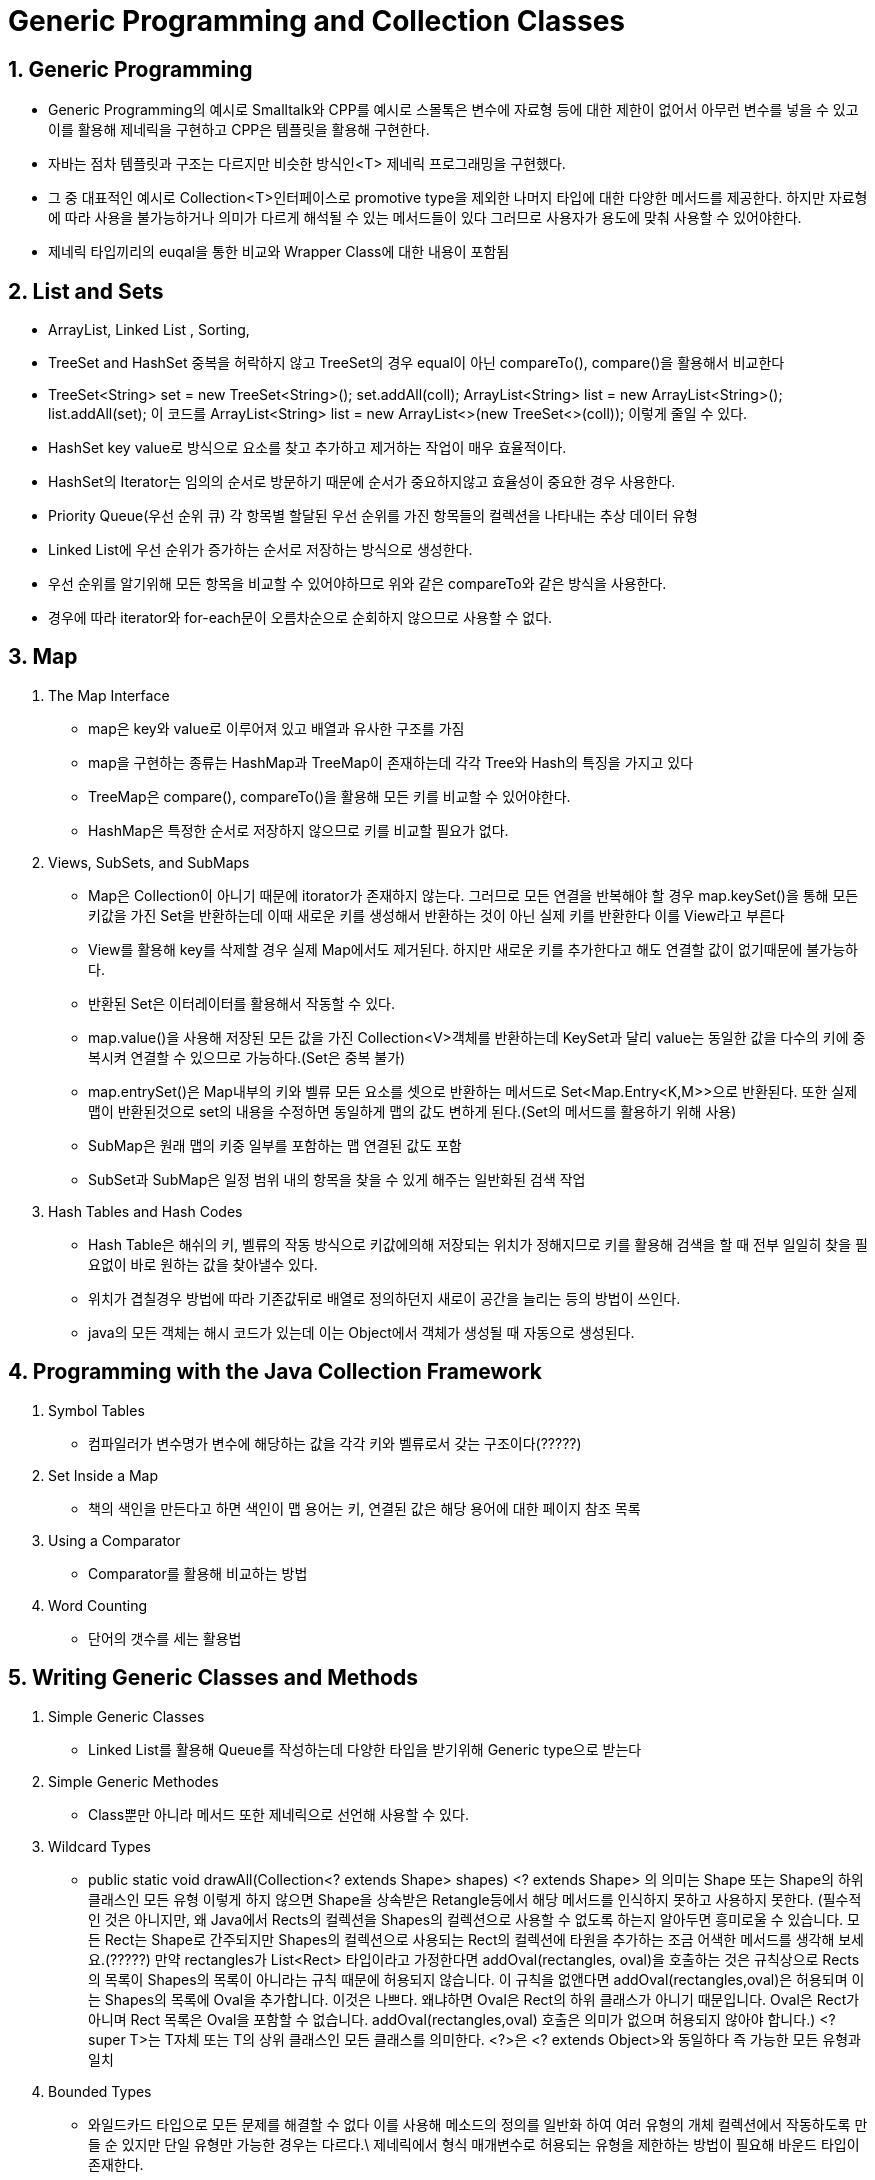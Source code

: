 # Generic Programming and Collection Classes

## 1. Generic Programming
- Generic Programming의 예시로 Smalltalk와 CPP를 예시로 스몰톡은 변수에 자료형 등에 대한 제한이 없어서 아무런 변수를 넣을 수 있고
 이를 활용해 제네릭을 구현하고 CPP은 템플릿을 활용해 구현한다.
- 자바는 점차 템플릿과 구조는 다르지만 비슷한 방식인<T> 제네릭 프로그래밍을 구현했다.
- 그 중 대표적인 예시로 Collection<T>인터페이스로 promotive type을 제외한 나머지 타입에 대한 다양한 메서드를 제공한다.
하지만 자료형에 따라 사용을 불가능하거나 의미가 다르게 해석될 수 있는 메서드들이 있다 그러므로 사용자가 용도에 맞춰 사용할 수 있어야한다.
- 제네릭 타입끼리의 euqal을 통한 비교와 Wrapper Class에 대한 내용이 포함됨

## 2. List and Sets
- ArrayList, Linked List , Sorting,
- TreeSet and HashSet 중복을 허락하지 않고 TreeSet의 경우 equal이 아닌 compareTo(), compare()을 활용해서 비교한다
- TreeSet<String> set = new TreeSet<String>();
set.addAll(coll);
ArrayList<String> list = new ArrayList<String>();
list.addAll(set);  이 코드를
ArrayList<String> list = new ArrayList<>(new TreeSet<>(coll)); 이렇게 줄일 수 있다.
- HashSet key value로 방식으로 요소를 찾고 추가하고 제거하는 작업이 매우 효율적이다.
- HashSet의 Iterator는 임의의 순서로 방문하기 때문에 순서가 중요하지않고 효율성이 중요한 경우 사용한다.
- Priority Queue(우선 순위 큐) 각 항목별 할달된 우선 순위를 가진 항목들의 컬렉션을 나타내는 추상 데이터 유형
- Linked List에 우선 순위가 증가하는 순서로 저장하는 방식으로 생성한다.
- 우선 순위를 알기위해 모든 항목을 비교할 수 있어야하므로 위와 같은 compareTo와 같은 방식을 사용한다.
- 경우에 따라 iterator와 for-each문이 오름차순으로 순회하지 않으므로 사용할 수 없다.

## 3. Map
 1. The Map Interface
- map은 key와 value로 이루어져 있고 배열과 유사한 구조를 가짐
- map을 구현하는 종류는 HashMap과 TreeMap이 존재하는데 각각 Tree와 Hash의 특징을 가지고 있다
- TreeMap은 compare(), compareTo()을 활용해 모든 키를 비교할 수 있어야한다.
- HashMap은 특정한 순서로 저장하지 않으므로 키를 비교할 필요가 없다.
2. Views, SubSets, and SubMaps
- Map은 Collection이 아니기 때문에 itorator가 존재하지 않는다. 그러므로 모든 연결을 반복해야 할 경우 map.keySet()을 통해
모든 키값을 가진 Set을 반환하는데 이때 새로운 키를 생성해서 반환하는 것이 아닌 실제 키를 반환한다 이를 View라고 부른다
- View를 활용해 key를 삭제할 경우 실제 Map에서도 제거된다. 하지만 새로운 키를 추가한다고 해도 연결할 값이 없기때문에 불가능하다.
- 반환된 Set은 이터레이터를 활용해서 작동할 수 있다.
- map.value()을 사용해 저장된 모든 값을 가진 Collection<V>객체를 반환하는데 KeySet과 달리 value는 동일한 값을 다수의 키에 중복시켜 연결할 수 있으므로 가능하다.(Set은 중복 불가)
- map.entrySet()은 Map내부의 키와 벨류 모든 요소를 셋으로 반환하는 메서드로 Set<Map.Entry<K,M>>으로 반환된다.
또한 실제 맵이 반환된것으로 set의 내용을 수정하면 동일하게 맵의 값도 변하게 된다.(Set의 메서드를 활용하기 위해 사용)
- SubMap은 원래 맵의 키중 일부를 포함하는 맵 연결된 값도 포함
- SubSet과 SubMap은 일정 범위 내의 항목을 찾을 수 있게 해주는 일반화된 검색 작업
3. Hash Tables and Hash Codes
- Hash Table은 해쉬의 키, 벨류의 작동 방식으로 키값에의해 저장되는 위치가 정해지므로 키를 활용해 검색을 할 때 전부 일일히 찾을 필요없이 바로 원하는 값을 찾아낼수 있다.
- 위치가 겹칠경우 방법에 따라 기존값뒤로 배열로 정의하던지 새로이 공간을 늘리는 등의 방법이 쓰인다.
- java의 모든 객체는 해시 코드가 있는데 이는 Object에서 객체가 생성될 때 자동으로 생성된다.

## 4. Programming with the Java Collection Framework
1. Symbol Tables
- 컴파일러가 변수명가 변수에 해당하는 값을 각각 키와 벨류로서 갖는 구조이다(?????)
2. Set Inside a Map
- 책의 색인을 만든다고 하면 색인이 맵 용어는 키, 연결된 값은 해당 용어에 대한 페이지 참조 목록
3. Using a Comparator
- Comparator를 활용해 비교하는 방법
4. Word Counting
- 단어의 갯수를 세는 활용법

## 5. Writing Generic Classes and Methods
1. Simple Generic Classes
- Linked List를 활용해 Queue를 작성하는데 다양한 타입을 받기위해 Generic type으로 받는다
2. Simple Generic Methodes
- Class뿐만 아니라 메서드 또한 제네릭으로 선언해 사용할 수 있다.
3. Wildcard Types
- public static void drawAll(Collection<? extends Shape> shapes)
<? extends Shape> 의 의미는 Shape 또는 Shape의 하위 클래스인 모든 유형
이렇게 하지 않으면 Shape을 상속받은 Retangle등에서 해당 메서드를 인식하지 못하고 사용하지 못한다.
(필수적인 것은 아니지만, 왜 Java에서 Rects의 컬렉션을 Shapes의 컬렉션으로 사용할 수 없도록 하는지 알아두면 흥미로울 수 있습니다. 모든 Rect는 Shape로 간주되지만 Shapes의 컬렉션으로 사용되는 Rect의 컬렉션에 타원을 추가하는 조금 어색한 메서드를 생각해 보세요.(?????)
만약 rectangles가 List<Rect> 타입이라고 가정한다면 addOval(rectangles, oval)을 호출하는 것은 규칙상으로 Rects의 목록이 Shapes의 목록이 아니라는 규칙 때문에 허용되지 않습니다. 이 규칙을 없앤다면 addOval(rectangles,oval)은 허용되며 이는 Shapes의 목록에 Oval을 추가합니다. 이것은 나쁘다. 왜냐하면 Oval은 Rect의 하위 클래스가 아니기 때문입니다. Oval은 Rect가 아니며 Rect 목록은 Oval을 포함할 수 없습니다. addOval(rectangles,oval) 호출은 의미가 없으며 허용되지 않아야 합니다.)
<? super T>는 T자체 또는 T의 상위 클래스인 모든 클래스를 의미한다.
<?>은 <? extends Object>와 동일하다 즉 가능한 모든 유형과 일치
4. Bounded Types
- 와일드카드 타입으로 모든 문제를 해결할 수 없다 이를 사용해 메소드의 정의를 일반화 하여 여러 유형의 개체 컬렉션에서 작동하도록 만들 순 있지만 단일 유형만 가능한 경우는 다르다.\
제네릭에서 형식 매개변수로 허용되는 유형을 제한하는 방법이 필요해 바운드 타입이 존재한다.
-  setDisable() 메소드는 Control 객체에 대해 정의되어 있지만 임의의 유형의 객체에 대해 정의되어 있지 않습니다.
- 따라서 ControlGroup<T>에서 T를 제한하여 Control 및 Control 하위 클래스만 실제 유형 매개변수로 허용할 수 있는 방법이 필요합니다.
- 일반 "T" 대신에 "<T extends Control>", public class ControlGroup<T extends Control>
- 이와 같은 방식으로 T의 타입을 Control 혹은 그 하위 클래스로 제한 할 수 있다.
- 바운드 타입은 제네릭 메소드, 클래스, 인터페이스의 정의의 형식 유형으로만 사용
- 와일드카드 타입은 주로 메소드의 형식 매개변수의 유형을 선언하는데 사용되며 형식 매개변수로는 사용할 수 없음
- 바운드 타입은 extends만 사용할 수 있고 super는 사용할 수 없다

## 6. Introductioin the Stream API
1. Generic Functional Interfaces
- Stream이란 데이터 컬렉션을 다루는 추상화된 개념으로 병렬처리를 지원해 성능을 향상시킬수있음
2. Making Streams
- Sequential Streams(순차 스트림)은 항상 순차적으로 처리
- Parallel Streams(병렬 스트림)연산이 병렬로 처리될 수 있음
3. Operations on Streams
- intermediate operations(중간 연산)은 결과적으로 다른 스트림을 생성함 최종 결과를 얻기 위해선 최종 연산을 적용해야함 +
mapToInt()는 중간 연산으로, 문자열 스트림을 정수 스트림으로 변환하고, sum()은 최종 연산으로 정수 스트림의 숫자들을 합산합니다.
- terminal operations(최종 연산)
4. An Experiment
- 실제로 스트림은 별로 효율적이지 않다. 대부분의 순차스트림을 병렬화 시킬 수 없기 때문에



